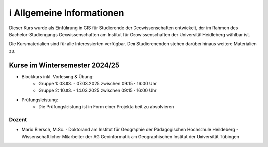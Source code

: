 ℹ Allgemeine Informationen
============

Dieser Kurs wurde als Einführung in GIS für Studierende der Geowissenschaften entwickelt, der im Rahmen des Bachelor-Studiengangs Geowissenschaften am Institut für Geowissenschaften der Universität Heidleberg wählbar ist.

Die Kursmaterialien sind für alle Interessierten verfügbar. Den Studierenenden stehen darüber hinaus weitere Materialien zu.

Kurse im Wintersemester 2024/25
---------------------------

- Blockkurs inkl. Vorlesung & Übung:
   - Gruppe 1: 03.03. - 07.03.2025 zwischen 09:15 - 16:00 Uhr
   - Gruppe 2: 10.03. - 14.03.2025 zwischen 09:15 - 16:00 Uhr
- Prüfungsleistung:
   - Die Prüfungsleistung ist in Form einer Projektarbeit zu absolvieren

Dozent
~~~~~~~~~

- Mario Blersch, M.Sc.
  - Doktorand am Institut für Geographie der Pädagogischen Hochschule Heildeberg
  - Wissenschaftlicher Mitarbeiter der AG Geoinformatik am Geographischen Institut der Universität Tübingen
